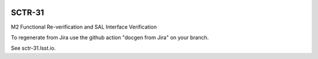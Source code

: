 .. image:: https://img.shields.io/badge/sctr--31-lsst.io-brightgreen.svg
   :target: https://sctr-31.lsst.io
.. image:: https://github.com/lsst-sitcom/sctr-31/workflows/CI/badge.svg
   :target: https://github.com/lsst-sitcom/sctr-31/actions/

#######
SCTR-31
#######

M2 Functional Re-verification and SAL Interface Verification

To regenerate from Jira use the github action "docgen from Jira" on your branch. 

See sctr-31.lsst.io.
